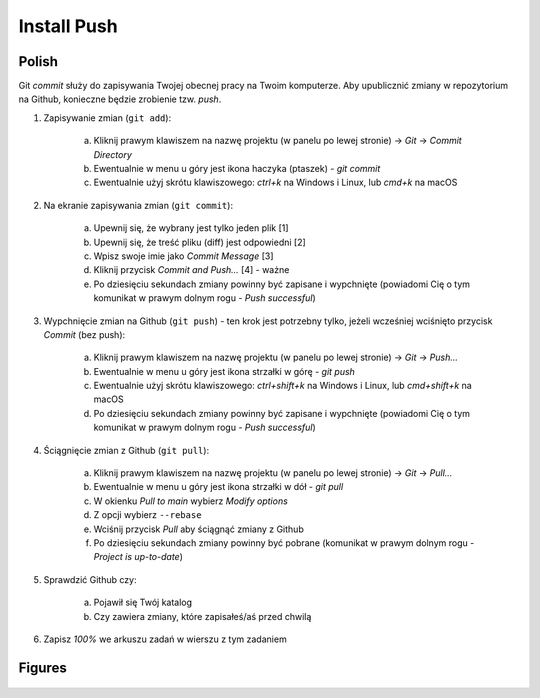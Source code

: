 Install Push
============


Polish
------
Git `commit` służy do zapisywania Twojej obecnej pracy na Twoim komputerze.
Aby upublicznić zmiany w repozytorium na Github, konieczne będzie zrobienie
tzw. `push`.

1. Zapisywanie zmian (``git add``):

    a. Kliknij prawym klawiszem na nazwę projektu (w panelu po lewej stronie)
       -> `Git` -> `Commit Directory`
    b. Ewentualnie w menu u góry jest ikona haczyka (ptaszek) - `git commit`
    c. Ewentualnie użyj skrótu klawiszowego: `ctrl+k` na Windows i Linux,
       lub `cmd+k` na macOS

2. Na ekranie zapisywania zmian (``git commit``):

    a. Upewnij się, że wybrany jest tylko jeden plik [1]
    b. Upewnij się, że treść pliku (diff) jest odpowiedni [2]
    c. Wpisz swoje imie jako `Commit Message` [3]
    d. Kliknij przycisk `Commit and Push...` [4] - ważne
    e. Po dziesięciu sekundach zmiany powinny być zapisane i wypchnięte
       (powiadomi Cię o tym komunikat w prawym dolnym rogu - `Push successful`)

3. Wypchnięcie zmian na Github (``git push``) - ten krok jest potrzebny
   tylko, jeżeli wcześniej wciśnięto przycisk `Commit` (bez push):

    a. Kliknij prawym klawiszem na nazwę projektu (w panelu po lewej stronie)
       -> `Git` -> `Push...`
    b. Ewentualnie w menu u góry jest ikona strzałki w górę - `git push`
    c. Ewentualnie użyj skrótu klawiszowego: `ctrl+shift+k` na Windows i Linux,
       lub `cmd+shift+k` na macOS
    d. Po dziesięciu sekundach zmiany powinny być zapisane i wypchnięte
       (powiadomi Cię o tym komunikat w prawym dolnym rogu - `Push successful`)

4. Ściągnięcie zmian z Github (``git pull``):

    a. Kliknij prawym klawiszem na nazwę projektu (w panelu po lewej stronie)
       -> `Git` -> `Pull...`
    b. Ewentualnie w menu u góry jest ikona strzałki w dół - `git pull`
    c. W okienku `Pull to main` wybierz `Modify options`
    d. Z opcji wybierz ``--rebase``
    e. Wciśnij przycisk `Pull` aby ściągnąć zmiany z Github
    f. Po dziesięciu sekundach zmiany powinny być pobrane (komunikat w prawym
       dolnym rogu - `Project is up-to-date`)

5. Sprawdzić Github czy:

    a. Pojawił się Twój katalog
    b. Czy zawiera zmiany, które zapisałeś/aś przed chwilą

6. Zapisz `100%` we arkuszu zadań w wierszu z tym zadaniem


Figures
-------
.. figure:: img/install-pycharm-push-1a.png
.. figure:: img/install-pycharm-push-1b.png
.. figure:: img/install-pycharm-push-2.png
.. figure:: img/install-pycharm-push-3a.png
.. figure:: img/install-pycharm-push-3b.png
.. figure:: img/install-pycharm-push-4a.png
.. figure:: img/install-pycharm-push-4b.png
.. figure:: img/install-pycharm-push-4c.png
.. figure:: img/install-pycharm-push-4d.png
.. figure:: img/install-pycharm-push-4e.png
